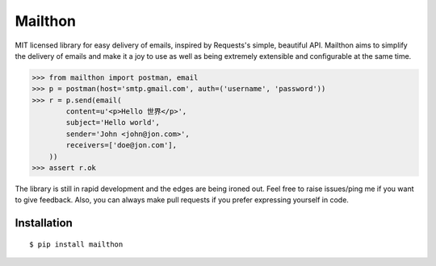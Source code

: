 Mailthon
========

.. image:: https://travis-ci.org/eugene-eeo/mailthon.svg?branch=master
    :target: https://travis-ci.org/eugene-eeo/mailthon

.. image:: https://ci.appveyor.com/api/projects/status/eadeytartlka64a1?svg=true
    :target: https://ci.appveyor.com/project/eugene-eeo/mailthon

MIT licensed library for easy delivery of emails, inspired
by Requests's simple, beautiful API. Mailthon aims to
simplify the delivery of emails and make it a joy to use
as well as being extremely extensible and configurable at
the same time.

.. code-block:: python

    >>> from mailthon import postman, email
    >>> p = postman(host='smtp.gmail.com', auth=('username', 'password'))
    >>> r = p.send(email(
            content=u'<p>Hello 世界</p>',
            subject='Hello world',
            sender='John <john@jon.com>',
            receivers=['doe@jon.com'],
        ))
    >>> assert r.ok

The library is still in rapid development and the edges
are being ironed out. Feel free to raise issues/ping me
if you want to give feedback. Also, you can always make
pull requests if you prefer expressing yourself in code.

Installation
------------

::

    $ pip install mailthon
